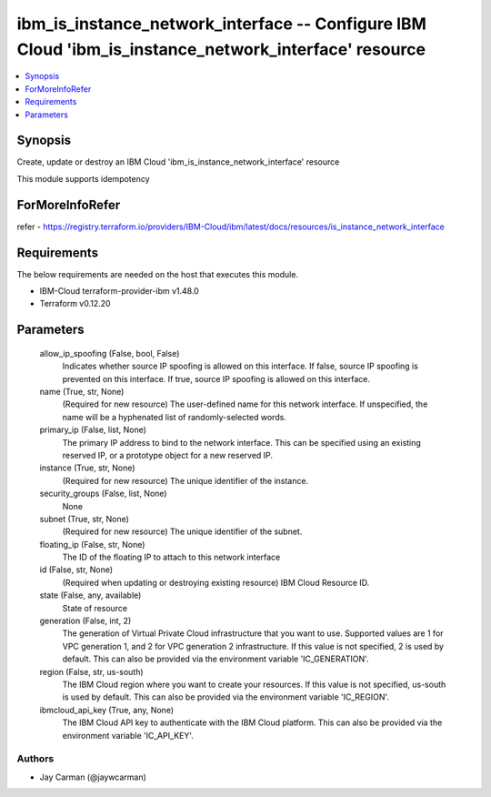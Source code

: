 
ibm_is_instance_network_interface -- Configure IBM Cloud 'ibm_is_instance_network_interface' resource
=====================================================================================================

.. contents::
   :local:
   :depth: 1


Synopsis
--------

Create, update or destroy an IBM Cloud 'ibm_is_instance_network_interface' resource

This module supports idempotency


ForMoreInfoRefer
----------------
refer - https://registry.terraform.io/providers/IBM-Cloud/ibm/latest/docs/resources/is_instance_network_interface

Requirements
------------
The below requirements are needed on the host that executes this module.

- IBM-Cloud terraform-provider-ibm v1.48.0
- Terraform v0.12.20



Parameters
----------

  allow_ip_spoofing (False, bool, False)
    Indicates whether source IP spoofing is allowed on this interface. If false, source IP spoofing is prevented on this interface. If true, source IP spoofing is allowed on this interface.


  name (True, str, None)
    (Required for new resource) The user-defined name for this network interface. If unspecified, the name will be a hyphenated list of randomly-selected words.


  primary_ip (False, list, None)
    The primary IP address to bind to the network interface. This can be specified using an existing reserved IP, or a prototype object for a new reserved IP.


  instance (True, str, None)
    (Required for new resource) The unique identifier of the instance.


  security_groups (False, list, None)
    None


  subnet (True, str, None)
    (Required for new resource) The unique identifier of the subnet.


  floating_ip (False, str, None)
    The ID of the floating IP to attach to this network interface


  id (False, str, None)
    (Required when updating or destroying existing resource) IBM Cloud Resource ID.


  state (False, any, available)
    State of resource


  generation (False, int, 2)
    The generation of Virtual Private Cloud infrastructure that you want to use. Supported values are 1 for VPC generation 1, and 2 for VPC generation 2 infrastructure. If this value is not specified, 2 is used by default. This can also be provided via the environment variable 'IC_GENERATION'.


  region (False, str, us-south)
    The IBM Cloud region where you want to create your resources. If this value is not specified, us-south is used by default. This can also be provided via the environment variable 'IC_REGION'.


  ibmcloud_api_key (True, any, None)
    The IBM Cloud API key to authenticate with the IBM Cloud platform. This can also be provided via the environment variable 'IC_API_KEY'.













Authors
~~~~~~~

- Jay Carman (@jaywcarman)

